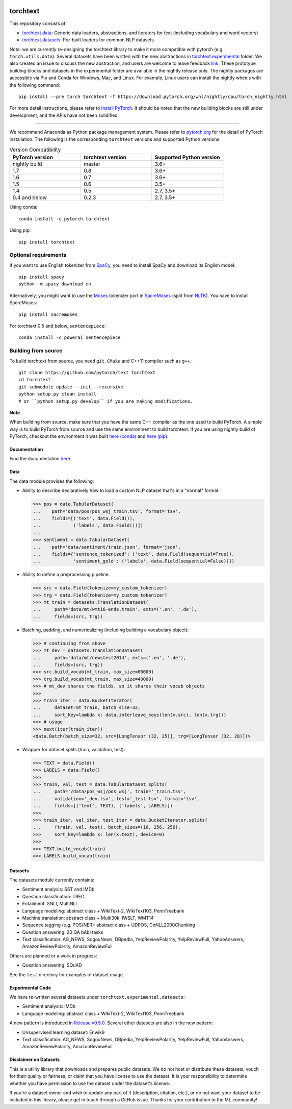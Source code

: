 .. image:: https://circleci.com/gh/pytorch/text.svg?style=svg
    :target: https://circleci.com/gh/pytorch/text

.. image:: https://codecov.io/gh/pytorch/text/branch/master/graph/badge.svg
    :target: https://codecov.io/gh/pytorch/text

.. image:: https://img.shields.io/badge/dynamic/json.svg?label=docs&url=https%3A%2F%2Fpypi.org%2Fpypi%2Ftorchtext%2Fjson&query=%24.info.version&colorB=brightgreen&prefix=v
    :target: https://pytorch.org/text/

torchtext
+++++++++

This repository consists of:

* `torchtext.data <#data>`_: Generic data loaders, abstractions, and iterators for text (including vocabulary and word vectors)
* `torchtext.datasets <#datasets>`_: Pre-built loaders for common NLP datasets

Note: we are currently re-designing the torchtext library to make it more compatible with pytorch (e.g. ``torch.utils.data``). Several datasets have been written with the new abstractions in `torchtext.experimental <https://github.com/pytorch/text/tree/master/torchtext/experimental>`_ folder. We also created an issue to discuss the new abstraction, and users are welcome to leave feedback `link <https://github.com/pytorch/text/issues/664>`_. These prototype building blocks and datasets in the experimental folder are available in the nightly release only. The nightly packages are accessible via Pip and Conda for Windows, Mac, and Linux. For example, Linux users can install the nightly wheels with the following command::

    pip install --pre torch torchtext -f https://download.pytorch.org/whl/nightly/cpu/torch_nightly.html  

For more detail instructions, please refer to `Install PyTorch <https://pytorch.org/get-started/locally/>`_. It should be noted that the new building blocks are still under development, and the APIs have not been solidified.

============

We recommend Anaconda as Python package management system. Please refer to `pytorch.org <https://pytorch.org/>`_ for the detail of PyTorch installation. The following is the corresponding ``torchtext`` versions and supported Python versions.

.. csv-table:: Version Compatibility
   :header: "PyTorch version", "torchtext version", "Supported Python version"
   :widths: 10, 10, 10

   nightly build, master, 3.6+
   1.7, 0.8, 3.6+
   1.6, 0.7, 3.6+
   1.5, 0.6, 3.5+
   1.4, 0.5, "2.7, 3.5+"
   0.4 and below, 0.2.3, "2.7, 3.5+"

Using conda::

    conda install -c pytorch torchtext

Using pip::

    pip install torchtext

Optional requirements
---------------------

If you want to use English tokenizer from `SpaCy <http://spacy.io/>`_, you need to install SpaCy and download its English model::

    pip install spacy
    python -m spacy download en

Alternatively, you might want to use the `Moses <http://www.statmt.org/moses/>`_ tokenizer port in `SacreMoses <https://github.com/alvations/sacremoses>`_ (split from `NLTK <http://nltk.org/>`_). You have to install SacreMoses::

    pip install sacremoses

For torchtext 0.5 and below, ``sentencepiece``::

    conda install -c powerai sentencepiece

Building from source
--------------------

To build torchtext from source, you need ``git``, ``CMake`` and C++11 compiler such as ``g++``.::

    git clone https://github.com/pytorch/text torchtext
    cd torchtext
    git submodule update --init --recursive
    python setup.py clean install
    # or ``python setup.py develop`` if you are making modifications.

**Note**

When building from source, make sure that you have the same C++ compiler as the one used to build PyTorch. A simple way is to build PyTorch from source and use the same environment to build torchtext.
If you are using nightly build of PyTorch, checkout the environment it was built `here (conda) <https://github.com/pytorch/builder/tree/master/conda>`_ and `here (pip) <https://github.com/pytorch/builder/tree/master/manywheel>`_.

Documentation
=============

Find the documentation `here <https://pytorch.org/text/>`_.

Data
====

The data module provides the following:

* Ability to describe declaratively how to load a custom NLP dataset that's in a "normal" format:

  .. code-block:: python

      >>> pos = data.TabularDataset(
      ...    path='data/pos/pos_wsj_train.tsv', format='tsv',
      ...    fields=[('text', data.Field()),
      ...            ('labels', data.Field())])
      ...
      >>> sentiment = data.TabularDataset(
      ...    path='data/sentiment/train.json', format='json',
      ...    fields={'sentence_tokenized': ('text', data.Field(sequential=True)),
      ...            'sentiment_gold': ('labels', data.Field(sequential=False))})

* Ability to define a preprocessing pipeline:

  .. code-block:: python

      >>> src = data.Field(tokenize=my_custom_tokenizer)
      >>> trg = data.Field(tokenize=my_custom_tokenizer)
      >>> mt_train = datasets.TranslationDataset(
      ...     path='data/mt/wmt16-ende.train', exts=('.en', '.de'),
      ...     fields=(src, trg))

* Batching, padding, and numericalizing (including building a vocabulary object):

  .. code-block:: python

      >>> # continuing from above
      >>> mt_dev = datasets.TranslationDataset(
      ...     path='data/mt/newstest2014', exts=('.en', '.de'),
      ...     fields=(src, trg))
      >>> src.build_vocab(mt_train, max_size=80000)
      >>> trg.build_vocab(mt_train, max_size=40000)
      >>> # mt_dev shares the fields, so it shares their vocab objects
      >>>
      >>> train_iter = data.BucketIterator(
      ...     dataset=mt_train, batch_size=32,
      ...     sort_key=lambda x: data.interleave_keys(len(x.src), len(x.trg)))
      >>> # usage
      >>> next(iter(train_iter))
      <data.Batch(batch_size=32, src=[LongTensor (32, 25)], trg=[LongTensor (32, 28)])>

* Wrapper for dataset splits (train, validation, test):

  .. code-block:: python

      >>> TEXT = data.Field()
      >>> LABELS = data.Field()
      >>>
      >>> train, val, test = data.TabularDataset.splits(
      ...     path='/data/pos_wsj/pos_wsj', train='_train.tsv',
      ...     validation='_dev.tsv', test='_test.tsv', format='tsv',
      ...     fields=[('text', TEXT), ('labels', LABELS)])
      >>>
      >>> train_iter, val_iter, test_iter = data.BucketIterator.splits(
      ...     (train, val, test), batch_sizes=(16, 256, 256),
      >>>     sort_key=lambda x: len(x.text), device=0)
      >>>
      >>> TEXT.build_vocab(train)
      >>> LABELS.build_vocab(train)

Datasets
========

The datasets module currently contains:

* Sentiment analysis: SST and IMDb
* Question classification: TREC
* Entailment: SNLI, MultiNLI
* Language modeling: abstract class + WikiText-2, WikiText103, PennTreebank
* Machine translation: abstract class + Multi30k, IWSLT, WMT14
* Sequence tagging (e.g. POS/NER): abstract class + UDPOS, CoNLL2000Chunking
* Question answering: 20 QA bAbI tasks
* Text classification: AG_NEWS, SogouNews, DBpedia, YelpReviewPolarity, YelpReviewFull, YahooAnswers, AmazonReviewPolarity, AmazonReviewFull

Others are planned or a work in progress:

* Question answering: SQuAD

See the ``test`` directory for examples of dataset usage.

Experimental Code
=================

We have re-written several datasets under ``torchtext.experimental.datasets``:

* Sentiment analysis: IMDb
* Language modeling: abstract class + WikiText-2, WikiText103, PennTreebank

A new pattern is introduced in `Release v0.5.0 <https://github.com/pytorch/text/releases>`_. Several other datasets are also in the new pattern:

* Unsupervised learning dataset: Enwik9
* Text classification: AG_NEWS, SogouNews, DBpedia, YelpReviewPolarity, YelpReviewFull, YahooAnswers, AmazonReviewPolarity, AmazonReviewFull

Disclaimer on Datasets
======================

This is a utility library that downloads and prepares public datasets. We do not host or distribute these datasets, vouch for their quality or fairness, or claim that you have license to use the dataset. It is your responsibility to determine whether you have permission to use the dataset under the dataset's license.

If you're a dataset owner and wish to update any part of it (description, citation, etc.), or do not want your dataset to be included in this library, please get in touch through a GitHub issue. Thanks for your contribution to the ML community!
